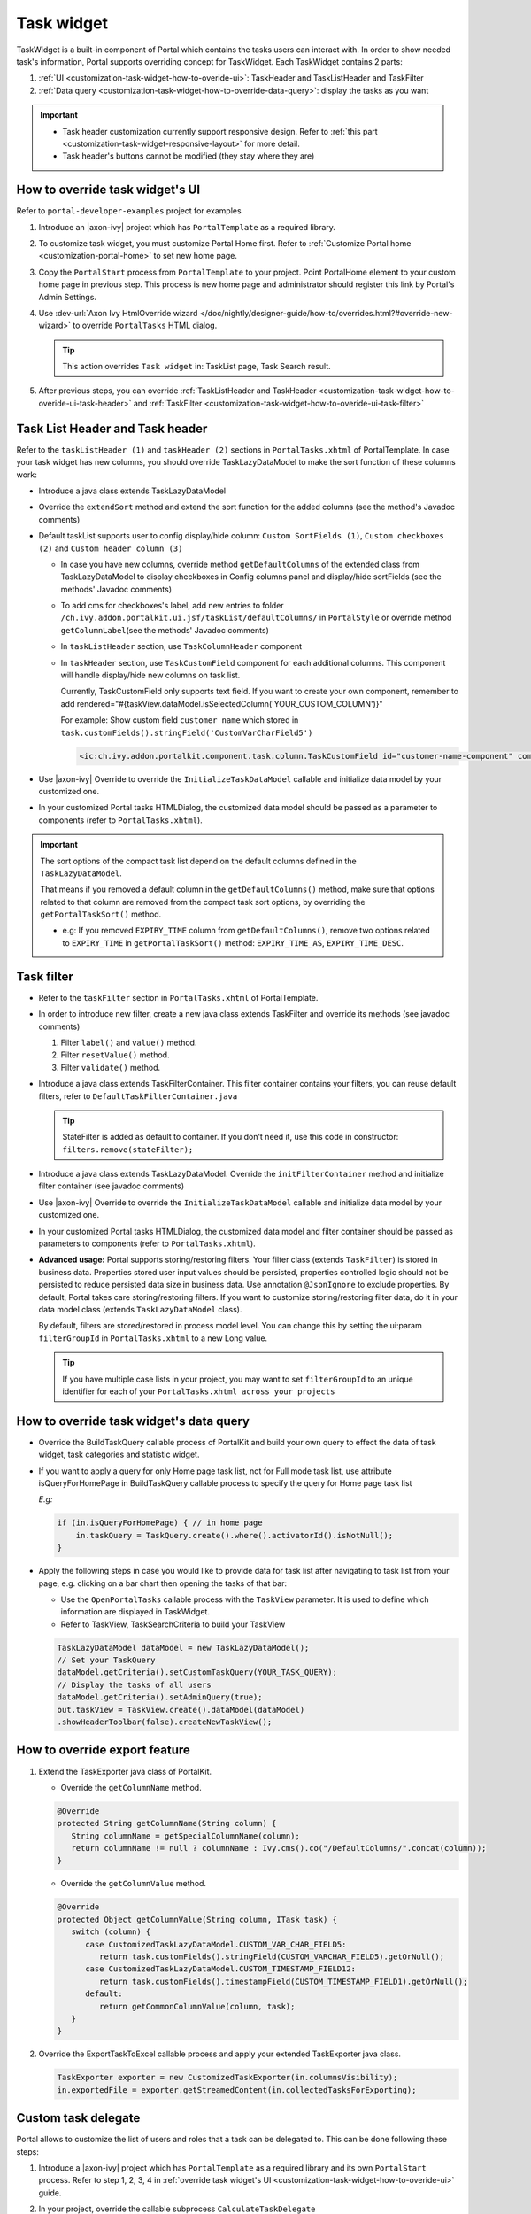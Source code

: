 .. _customization-task-widget:

Task widget
===========

TaskWidget is a built-in component of Portal which contains the tasks
users can interact with. In order to show needed task's information,
Portal supports overriding concept for TaskWidget. Each TaskWidget
contains 2 parts:

#. :ref:`UI <customization-task-widget-how-to-overide-ui>`:
   TaskHeader and TaskListHeader and TaskFilter

#. :ref:`Data
   query <customization-task-widget-how-to-override-data-query>`:
   display the tasks as you want

.. important::
   - Task header customization currently support responsive design. Refer to :ref:`this part <customization-task-widget-responsive-layout>` for more detail.

   - Task header's buttons cannot be modified (they stay where they are)

.. _customization-task-widget-how-to-overide-ui:

How to override task widget's UI
--------------------------------

Refer to ``portal-developer-examples`` project for examples

#. Introduce an |axon-ivy| project which has ``PortalTemplate`` as a
   required library.

#. To customize task widget, you must customize Portal Home first. Refer
   to :ref:`Customize Portal
   home <customization-portal-home>` to set new home
   page.

#. Copy the ``PortalStart`` process from ``PortalTemplate`` to your
   project. Point PortalHome element to your custom home page in
   previous step. This process is new home page and administrator should
   register this link by Portal's Admin Settings.

#. Use :dev-url:`Axon Ivy HtmlOverride wizard </doc/nightly/designer-guide/how-to/overrides.html?#override-new-wizard>` to override ``PortalTasks`` HTML dialog.

   .. tip:: This action overrides ``Task widget`` in: TaskList page, Task Search result.

#. After previous steps, you can override :ref:`TaskListHeader and
   TaskHeader <customization-task-widget-how-to-overide-ui-task-header>`
   and :ref:`TaskFilter <customization-task-widget-how-to-overide-ui-task-filter>`

.. _customization-task-widget-how-to-overide-ui-task-header:

Task List Header and Task header
--------------------------------

Refer to the ``taskListHeader (1)`` and ``taskHeader (2)`` sections in
``PortalTasks.xhtml`` of PortalTemplate. In case your task widget has
new columns, you should override TaskLazyDataModel to make the sort
function of these columns work:

|task-list|

*  Introduce a java class extends TaskLazyDataModel

*  Override the ``extendSort`` method and extend the sort function for
   the added columns (see the method's Javadoc comments)

*  Default taskList supports user to config display/hide column: ``Custom SortFields (1)``, ``Custom checkboxes (2)`` and ``Custom header column (3)``

   |task-columns-configuration|

   *  In case you have new columns, override method
      ``getDefaultColumns`` of the extended class from TaskLazyDataModel
      to display checkboxes in Config columns panel and display/hide
      sortFields (see the methods' Javadoc comments)

   *  To add cms for checkboxes's label, add new entries to folder
      ``/ch.ivy.addon.portalkit.ui.jsf/taskList/defaultColumns/`` in
      ``PortalStyle`` or override method ``getColumnLabel``\ (see the
      methods' Javadoc comments)

   *  In ``taskListHeader`` section, use ``TaskColumnHeader`` component

   *  In ``taskHeader`` section, use ``TaskCustomField`` component for
      each additional columns. This component will handle display/hide
      new columns on task list.

      Currently, TaskCustomField only supports text field. If you want
      to create your own component, remember to add
      rendered="#{taskView.dataModel.isSelectedColumn('YOUR_CUSTOM_COLUMN')}"

      For example: Show custom field ``customer name`` which stored in
      ``task.customFields().stringField('CustomVarCharField5')``

      .. code-block:: html

         <ic:ch.ivy.addon.portalkit.component.task.column.TaskCustomField id="customer-name-component" componentId="customer-name" column="customVarCharField5" dataModel="#{taskView.dataModel}" labelValue="#{task.customFields().stringField('CustomVarCharField5')}" />

*  Use |axon-ivy| Override to override the ``InitializeTaskDataModel``
   callable and initialize data model by your customized one.

*  In your customized Portal tasks HTMLDialog, the customized data model
   should be passed as a parameter to components (refer to
   ``PortalTasks.xhtml``).

.. important::
   The sort options of the compact task list depend on the default columns defined in the ``TaskLazyDataModel``.

   That means if you removed a default column in the ``getDefaultColumns()`` method, make sure that options related to that column are removed from the compact task sort options, by overriding the ``getPortalTaskSort()`` method.

   -  e.g: If you removed ``EXPIRY_TIME`` column from ``getDefaultColumns()``, remove two options related to ``EXPIRY_TIME`` in ``getPortalTaskSort()`` method: ``EXPIRY_TIME_AS``, ``EXPIRY_TIME_DESC``.


.. _customization-task-widget-how-to-overide-ui-task-filter:

Task filter
-----------

-  Refer to the ``taskFilter`` section in ``PortalTasks.xhtml`` of
   PortalTemplate.

-  In order to introduce new filter, create a new java class extends
   TaskFilter and override its methods (see javadoc comments)

   #. Filter ``label()`` and ``value()`` method.
   #. Filter ``resetValue()`` method.
   #. Filter ``validate()`` method.

   |task-filter|

-  Introduce a java class extends TaskFilterContainer. This filter
   container contains your filters, you can reuse default filters, refer
   to ``DefaultTaskFilterContainer.java``

   .. tip:: StateFilter is added as default to container. If you don't need
               it, use this code in constructor: ``filters.remove(stateFilter);``

-  Introduce a java class extends TaskLazyDataModel. Override the
   ``initFilterContainer`` method and initialize filter container (see
   javadoc comments)

-  Use |axon-ivy| Override to override the ``InitializeTaskDataModel``
   callable and initialize data model by your customized one.

-  In your customized Portal tasks HTMLDialog, the customized data model
   and filter container should be passed as parameters to components
   (refer to ``PortalTasks.xhtml``).

-  **Advanced usage:** Portal supports storing/restoring filters. Your
   filter class (extends ``TaskFilter``) is stored in business data.
   Properties stored user input values should be persisted, properties
   controlled logic should not be persisted to reduce persisted data
   size in business data. Use annotation ``@JsonIgnore`` to exclude
   properties. By default, Portal takes care storing/restoring filters.
   If you want to customize storing/restoring filter data, do it in your
   data model class (extends ``TaskLazyDataModel`` class).

   By default, filters are stored/restored in process model level. You
   can change this by setting the ui:param ``filterGroupId`` in
   ``PortalTasks.xhtml`` to a new Long value.

   .. tip:: If you have multiple case lists in your project, you may want to
               set ``filterGroupId`` to an unique identifier for each of your
               ``PortalTasks.xhtml across your projects``

.. _customization-task-widget-how-to-override-data-query:

How to override task widget's data query
----------------------------------------

-  Override the
   BuildTaskQuery callable process of PortalKit and build your own query to
   effect the data of task widget, task categories and statistic widget.
-  If you want to apply a query for only Home page task list, not for
   Full mode task list, use attribute isQueryForHomePage in BuildTaskQuery
   callable process to specify the query for Home page task list

   *E.g:*

   .. code-block:: java

      if (in.isQueryForHomePage) { // in home page
          in.taskQuery = TaskQuery.create().where().activatorId().isNotNull();
      }

-  Apply the following steps in case you would like to provide data for
   task list after navigating to task list from your page, e.g. clicking
   on a bar chart then opening the tasks of that bar:

   -  Use the ``OpenPortalTasks`` callable process with the ``TaskView``
      parameter. It is used to define which information are displayed in
      TaskWidget.

   -  Refer to TaskView, TaskSearchCriteria to build your TaskView

   .. code-block:: java

      TaskLazyDataModel dataModel = new TaskLazyDataModel();
      // Set your TaskQuery
      dataModel.getCriteria().setCustomTaskQuery(YOUR_TASK_QUERY);
      // Display the tasks of all users
      dataModel.getCriteria().setAdminQuery(true);
      out.taskView = TaskView.create().dataModel(dataModel)
      .showHeaderToolbar(false).createNewTaskView();

.. _customization-task-widget-how-to-override-export-feature:

How to override export feature
------------------------------

#. Extend the TaskExporter java class of PortalKit.

   -  Override the ``getColumnName`` method.

   .. code-block:: java

      @Override
      protected String getColumnName(String column) {
         String columnName = getSpecialColumnName(column);
         return columnName != null ? columnName : Ivy.cms().co("/DefaultColumns/".concat(column));
      }

   -  Override the ``getColumnValue`` method.

   .. code-block:: java

      @Override
      protected Object getColumnValue(String column, ITask task) {
         switch (column) {
            case CustomizedTaskLazyDataModel.CUSTOM_VAR_CHAR_FIELD5:
               return task.customFields().stringField(CUSTOM_VARCHAR_FIELD5).getOrNull();
            case CustomizedTaskLazyDataModel.CUSTOM_TIMESTAMP_FIELD12:
               return task.customFields().timestampField(CUSTOM_TIMESTAMP_FIELD1).getOrNull();
            default:
               return getCommonColumnValue(column, task);
         }
      }

#. Override the ExportTaskToExcel callable process and apply your extended TaskExporter java class.

   .. code-block:: java

      TaskExporter exporter = new CustomizedTaskExporter(in.columnsVisibility);
      in.exportedFile = exporter.getStreamedContent(in.collectedTasksForExporting);

.. _customization-task-widget-custom-task-delegate:

Custom task delegate
--------------------

Portal allows to customize the list of users and roles that a task can
be delegated to. This can be done following these steps:

#. Introduce a |axon-ivy| project which has ``PortalTemplate`` as a
   required library and its own ``PortalStart`` process. Refer to step
   1, 2, 3, 4 in :ref:`override task widget's
   UI <customization-task-widget-how-to-overide-ui>` guide.

#. In your project, override the callable subprocess
   ``CalculateTaskDelegate``

   |calculate-task-delegate|

#. The callable subprocess data contains the current user
   ``in.currentUser`` and the current task to be delegated ``in.task``.
   The lists ``in.users`` and ``in.roles`` contain all possible users
   and roles that the task can be delegated to. Modify those two to have
   your own delegate list.

.. _customization-task-widget-responsive-layout:

How to make responsive task list
--------------------------------

If you have customized task list and want it responsive on different
screen sizes, please follow below steps.

You can refer to ``portal-developer-examples`` project for examples

#. Add responsiveStyleClass param (in case you're using Portal
   component), or styleClass (in case you're using Primefaces or JSF
   component) with the same responsive css class for both taskListHeader
   and taskHeader. You can find responsive class in `this
   part. <#axonivyportal.customization.responsivecss>`__

   .. code-block:: html
      :emphasize-lines: 6,10,28,39

      <ui:define name="taskListHeader">
            <ic:ch.ivy.addon.portalkit.component.task.column.TaskListHeader dataModel="#{taskView.dataModel}" />
            <ic:ch.ivy.addon.portalkit.component.task.column.TaskColumnHeader dataModel="#{taskView.dataModel}"
            styleClass="TexAlCenter" componentId="task-custom" sortField="customVarCharField5"
            value="#{ivy.cms.co('/DefaultColumns/customVarCharField5')}"
            responsiveStyleClass="u-hidden-lg-down" />
            <ic:ch.ivy.addon.portalkit.component.task.column.TaskColumnHeader dataModel="#{taskView.dataModel}"
            styleClass="TexAlCenter" componentId="task-custom" sortField="customTimestampField1"
            value="#{ivy.cms.co('/DefaultColumns/customTimestampField1')}"
            responsiveStyleClass="u-hidden-lg-down
            js-hidden-when-expand-menu" />
      </ui:define>

      <ui:define name="taskHeader">
            <!-- Flexbox is applied, so please set your column's width by flex style. The TaskName column takes the remaining width. -->
            <ic:ch.ivy.addon.portalkit.component.task.column.TaskPriority priority="#{task.priority}"
            dataModel="#{taskView.dataModel}" />
            <div class="task-start-info">
            <ic:ch.ivy.addon.portalkit.component.task.column.TaskName task="#{task}" dataModel="#{taskView.dataModel}" />
            </div>
            <ic:ch.ivy.addon.portalkit.component.task.column.TaskResponsible dataModel="#{taskView.dataModel}"
            userName="#{task.getActivatorName()}" fullName="#{task.getActivator().getDisplayName()}"
            styleClass="activatior-column" />
            <ic:ch.ivy.addon.portalkit.component.task.column.TaskId value="#{task.getId()}" dataModel="#{taskView.dataModel}" />
            <ic:ch.ivy.addon.portalkit.component.task.column.TaskDate
            rendered="#{taskView.dataModel.isSelectedColumn('CREATION_TIME')}" componentId="creation-time"
            value="#{task.startTimestamp}"
            responsiveStyleClass="u-hidden-md-down
            js-hidden-when-expand-menu" />
            <ic:ch.ivy.addon.portalkit.component.task.column.TaskDate
            rendered="#{taskView.dataModel.isSelectedColumn('EXPIRY_TIME')}" componentId="expiry-time"
            value="#{task.expiryTimestamp}" />
            <ic:ch.ivy.addon.portalkit.component.task.column.TaskState dataModel="#{taskView.dataModel}" state="#{task.state}" />

            <!-- New field -->
            <ic:ch.ivy.addon.portalkit.component.task.column.TaskCustomField id="customer-name-component"
            componentId="customer-name" column="customVarCharField5" dataModel="#{taskView.dataModel}"
            labelValue="#{task.customFields().stringField('CustomVarCharField5').getOrNull()}"
            responsiveStyleClass="u-hidden-lg-down" />
            <h:outputText id="shipment-date"
            styleClass="TexAlCenter custom-datetime u-hidden-lg-down js-hidden-when-expand-menu"
            value="#{task.customFields().timestampField('CustomTimestampField1').getOrNull()}"
            rendered="#{taskView.dataModel.isSelectedColumn('customTimestampField1')}">
            <f:convertDateTime pattern="#{dateTimePatternBean.configuredPattern}" />
            </h:outputText>
      </ui:define>

   .. tip:: ``TaskCustomField`` component has default
      responsiveStyleClass is ``u-hidden-sm-down``

#. Responsiveness could be broken when you anchor left menu. In this
   case, to maintain the responsiveness, you could hide some columns by
   add ``js-hidden-when-expand-menu`` to responsiveStyleClass or
   styleClass param of taskListHeader and taskHeader.

   .. code-block:: html
      :emphasize-lines: 11,29

      <ui:define name="taskListHeader">
            <ic:ch.ivy.addon.portalkit.component.task.column.TaskListHeader dataModel="#{taskView.dataModel}" />
            <ic:ch.ivy.addon.portalkit.component.task.column.TaskColumnHeader dataModel="#{taskView.dataModel}"
            styleClass="TexAlCenter" componentId="task-custom" sortField="customVarCharField5"
            value="#{ivy.cms.co('/DefaultColumns/customVarCharField5')}"
            responsiveStyleClass="u-hidden-lg-down" />
            <ic:ch.ivy.addon.portalkit.component.task.column.TaskColumnHeader dataModel="#{taskView.dataModel}"
            styleClass="TexAlCenter" componentId="task-custom" sortField="customTimestampField1"
            value="#{ivy.cms.co('/DefaultColumns/customTimestampField1')}"
            responsiveStyleClass="u-hidden-lg-down
            js-hidden-when-expand-menu" />
      </ui:define>

      <ui:define name="taskHeader">
            <!-- Flexbox is applied, so please set your column's width by flex style. The TaskName column takes the remaining width. -->
            <ic:ch.ivy.addon.portalkit.component.task.column.TaskPriority priority="#{task.priority}"
            dataModel="#{taskView.dataModel}" />
            <div class="task-start-info">
            <ic:ch.ivy.addon.portalkit.component.task.column.TaskName task="#{task}" dataModel="#{taskView.dataModel}" />
            </div>
            <ic:ch.ivy.addon.portalkit.component.task.column.TaskResponsible dataModel="#{taskView.dataModel}"
            userName="#{task.getActivatorName()}" fullName="#{task.getActivator().getDisplayName()}"
            styleClass="activatior-column" />
            <ic:ch.ivy.addon.portalkit.component.task.column.TaskId value="#{task.getId()}" dataModel="#{taskView.dataModel}" />
            <ic:ch.ivy.addon.portalkit.component.task.column.TaskDate
            rendered="#{taskView.dataModel.isSelectedColumn('CREATION_TIME')}" componentId="creation-time"
            value="#{task.startTimestamp}"
            responsiveStyleClass="u-hidden-md-down
            js-hidden-when-expand-menu" />
            <ic:ch.ivy.addon.portalkit.component.task.column.TaskDate
            rendered="#{taskView.dataModel.isSelectedColumn('EXPIRY_TIME')}" componentId="expiry-time"
            value="#{task.expiryTimestamp}" />
            <ic:ch.ivy.addon.portalkit.component.task.column.TaskState dataModel="#{taskView.dataModel}" state="#{task.state}" />

            <!-- New field -->
            <ic:ch.ivy.addon.portalkit.component.task.column.TaskCustomField id="customer-name-component"
            componentId="customer-name" column="customVarCharField5" dataModel="#{taskView.dataModel}"
            labelValue="#{task.customFields().stringField('CustomVarCharField5').getOrNull()}"
            responsiveStyleClass="u-hidden-lg-down" />
            <h:outputText id="shipment-date"
            styleClass="TexAlCenter custom-datetime u-hidden-lg-down js-hidden-when-expand-menu"
            value="#{task.customFields().timestampField('CustomTimestampField1').getOrNull()}"
            rendered="#{taskView.dataModel.isSelectedColumn('customTimestampField1')}">
            <f:convertDateTime pattern="#{dateTimePatternBean.configuredPattern}" />
            </h:outputText>
      </ui:define>

  .. tip:: The smallest browser width you can anchor the left menu is
      1025. So you could reduce width of browser to 1025 to test and
      decide which columns need to be hidden.

.. |task-filter| image:: ../../screenshots/task/customization/task-filter.png
.. |calculate-task-delegate| image:: images/task-widget/calculate-task-delegate.png
.. |task-columns-configuration| image:: ../../screenshots/task/customization/task-columns-configuration.png
.. |task-list| image:: ../../screenshots/task/customization/task-list.png
.. |task-sort-override| image:: images/task-widget/task-sort-override.png



